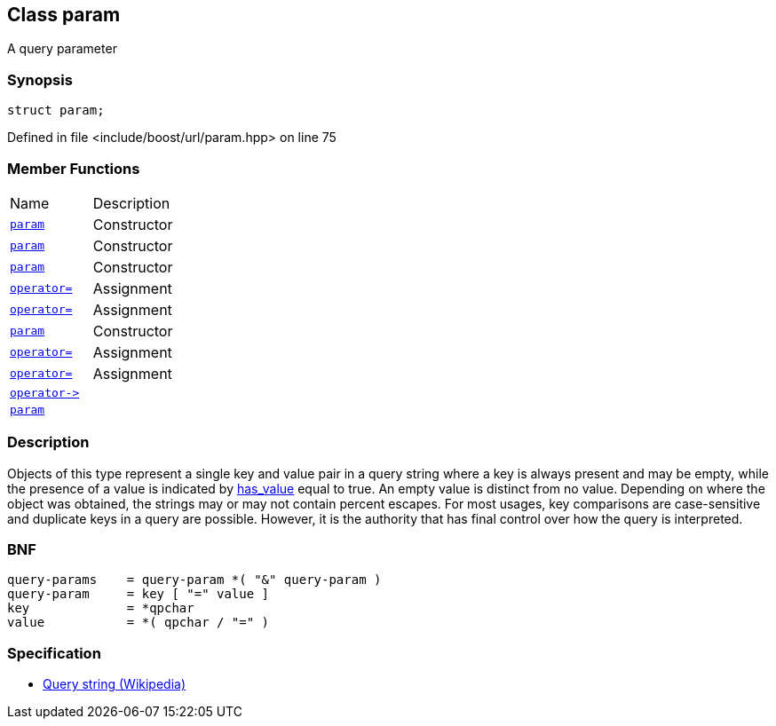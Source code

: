 :relfileprefix: ../../
[#7EC753F2C6F05BF96788F23982ABC87F624C1813]
== Class param

pass:v,q[A query parameter]


=== Synopsis

[source,cpp,subs="verbatim,macros,-callouts"]
----
struct param;
----

Defined in file <include/boost/url/param.hpp> on line 75

=== Member Functions
[,cols=2]
|===
|Name |Description
|xref:reference/boost/urls/param/2constructor-09.adoc[`pass:v[param]`] |pass:v,q[Constructor]

|xref:reference/boost/urls/param/2constructor-07.adoc[`pass:v[param]`] |pass:v,q[Constructor]

|xref:reference/boost/urls/param/2constructor-0d.adoc[`pass:v[param]`] |pass:v,q[Constructor]

|xref:reference/boost/urls/param/operator_assign-0b.adoc[`pass:v[operator=]`] |pass:v,q[Assignment]

|xref:reference/boost/urls/param/operator_assign-0cd.adoc[`pass:v[operator=]`] |pass:v,q[Assignment]

|xref:reference/boost/urls/param/2constructor-0b.adoc[`pass:v[param]`] |pass:v,q[Constructor]

|xref:reference/boost/urls/param/operator_assign-0cb.adoc[`pass:v[operator=]`] |pass:v,q[Assignment]

|xref:reference/boost/urls/param/operator_assign-03.adoc[`pass:v[operator=]`] |pass:v,q[Assignment]

|xref:reference/boost/urls/param/operator_ptr.adoc[`pass:v[operator->]`] |
|xref:reference/boost/urls/param/2constructor-0a.adoc[`pass:v[param]`] |
|===

=== Description

pass:v,q[Objects of this type represent a single key] pass:v,q[and value pair in a query string where a key]
pass:v,q[is always present and may be empty, while the]
pass:v,q[presence of a value is indicated by]
xref:reference/boost/urls/param/has_value.adoc[has_value]
pass:v,q[equal to true.]
pass:v,q[An empty value is distinct from no value.]
pass:v,q[Depending on where the object was obtained,]
pass:v,q[the strings may or may not contain percent]
pass:v,q[escapes.]
pass:v,q[For most usages, key comparisons are]
pass:v,q[case-sensitive and duplicate keys in]
pass:v,q[a query are possible. However, it is]
pass:v,q[the authority that has final control]
pass:v,q[over how the query is interpreted.]

=== BNF
[,cpp]
----
query-params    = query-param *( "&" query-param )
query-param     = key [ "=" value ]
key             = *qpchar
value           = *( qpchar / "=" )
----

=== Specification

* link:https://en.wikipedia.org/wiki/Query_string[Query string (Wikipedia)]


